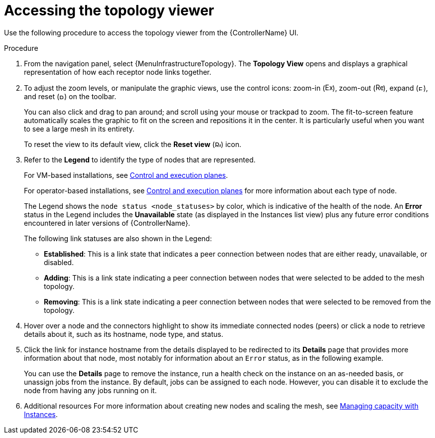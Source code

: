 [id="proc-controller-access-topology-viewer"]

= Accessing the topology viewer

Use the following procedure to access the topology viewer from the {ControllerName} UI.

.Procedure
. From the navigation panel, select {MenuInfrastructureTopology}.
The *Topology View* opens and displays a graphical representation of how each receptor node links together.
+
//image:topology-viewer-initial-view.png[Initial view]

. To adjust the zoom levels, or manipulate the graphic views, use the control icons: zoom-in (image:examine.png[Examine,15,15]), zoom-out (image:reduce.png[Reduce,15,15]), expand (image:expand.png[Expand,10,10]), and reset (image:reset.png[Reset,10,10]) on the toolbar.
+
You can also click and drag to pan around; and scroll using your mouse or trackpad to zoom.
The fit-to-screen feature automatically scales the graphic to fit on the screen and repositions it in the center.
It is particularly useful when you want to see a large mesh in its entirety.
+
//image:topology-viewer-zoomed-view.png[image]
+
To reset the view to its default view, click the *Reset view* (image:reset.png[Reset,12,12]) icon.

. Refer to the *Legend* to identify the type of nodes that are represented.
+
For VM-based installations, see link:{BaseURL}/red_hat_ansible_automation_platform/{PlatformVers}/html/automation_mesh_for_vm_environments/assembly-planning-mesh#con-automation-mesh-node-types[Control and execution planes].
+
For operator-based installations, see link:{BaseURL}/red_hat_ansible_automation_platform/{PlatformVers}/html/automation_mesh_for_managed_cloud_or_operator_environments/assembly-planning-mesh#con-automation-mesh-node-types[Control and execution planes] for more information about each type of node.
+
//Not relevant in the 2.5 UI:
//[NOTE]
//====
//If the Legend is not present, use the toggle on the top bar to enable it.
//====
+
The Legend shows the `node status <node_statuses>` by color, which is indicative of the health of the node.
An *Error* status in the Legend includes the *Unavailable* state (as displayed in the Instances list view) plus any future error conditions encountered in later versions of {ControllerName}.
+
The following link statuses are also shown in the Legend:
+
* *Established*: This is a link state that indicates a peer connection between nodes that are either ready, unavailable, or disabled.
* *Adding*: This is a link state indicating a peer connection between nodes that were selected to be added to the mesh topology.
* *Removing*: This is a link state indicating a peer connection between nodes that were selected to be removed from the topology.

. Hover over a node and the connectors highlight to show its immediate connected nodes (peers) or click a node to retrieve details about it, such as its hostname, node type, and status.
+
//image:topology-viewer-node-hover-click.png[Node details]

. Click the link for instance hostname from the details displayed to be redirected to its *Details* page that provides more information about that node, most notably for information about an `Error` status, as in the following example.
+
//image:topology-viewer-node-view.png[Node error status]
+
//image:topology-viewer-instance-details.png[Node error details]
+
You can use the *Details* page to remove the instance, run a health check on the instance on an as-needed basis, or unassign jobs from the instance. By default, jobs can be assigned to each node.
However, you can disable it to exclude the node from having any jobs running on it.

. Additional resources
For more information about creating new nodes and scaling the mesh, see xref:assembly-controller-instances[Managing capacity with Instances].
